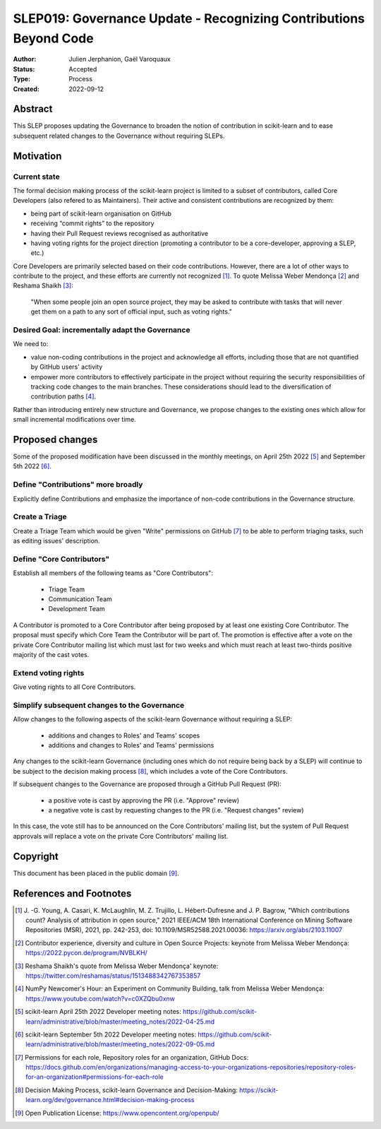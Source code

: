.. _slep_019:

==================================================================
SLEP019: Governance Update - Recognizing Contributions Beyond Code
==================================================================

:Author: Julien Jerphanion, Gaël Varoquaux
:Status: Accepted
:Type: Process
:Created: 2022-09-12

Abstract
--------

This SLEP proposes updating the Governance to broaden the notion of contribution
in scikit-learn and to ease subsequent related changes to the Governance without
requiring SLEPs.

Motivation
----------

Current state
~~~~~~~~~~~~~

The formal decision making process of the scikit-learn project is limited to
a subset of contributors, called Core Developers (also refered to as
Maintainers). Their active and consistent contributions are recognized by them:

- being part of scikit-learn organisation on GitHub
- receiving “commit rights” to the repository
- having their Pull Request reviews recognised as authoritative
- having voting rights for the project direction (promoting a contributor to be a
  core-developer, approving a SLEP, etc.)

Core Developers are primarily selected based on their code contributions.
However, there are a lot of other ways to contribute to the project, and these
efforts are currently not recognized [1]_. To quote Melissa Weber Mendonça [2]_
and Reshama Shaikh [3]_:

.. epigraph::
  "When some people join an open source project, they may be asked to contribute
  with tasks that will never get them on a path to any sort of official input,
  such as voting rights."

Desired Goal: incrementally adapt the Governance
~~~~~~~~~~~~~~~~~~~~~~~~~~~~~~~~~~~~~~~~~~~~~~~~

We need to:

- value non-coding contributions in the project and acknowledge all efforts,
  including those that are not quantified by GitHub users' activity
- empower more contributors to effectively participate in the
  project without requiring the security responsibilities of tracking code
  changes to the main branches. These considerations should lead to the
  diversification of contribution paths [4]_.

Rather than introducing entirely new structure and Governance, we propose
changes to the existing ones which allow for small incremental modifications
over time.

Proposed changes
----------------

Some of the proposed modification have been discussed in the monthly meetings,
on April 25th 2022 [5]_ and September 5th 2022 [6]_.

Define "Contributions" more broadly
~~~~~~~~~~~~~~~~~~~~~~~~~~~~~~~~~~~

Explicitly define Contributions and emphasize the importance of non-code
contributions in the Governance structure.

Create a Triage
~~~~~~~~~~~~~~~

Create a Triage Team which would be given "Write" permissions on GitHub [7]_ 
to be able to perform triaging tasks, such as editing issues' description.


Define "Core Contributors"
~~~~~~~~~~~~~~~~~~~~~~~~~~

Establish all members of the following teams as "Core Contributors":

  - Triage Team
  - Communication Team
  - Development Team

A Contributor is promoted to a Core Contributor after being proposed by at least
one existing Core Contributor. The proposal must specify which Core Team the
Contributor will be part of.
The promotion is effective after a vote on the private Core Contributor mailing
list which must last for two weeks and which must reach at least two-thirds
positive majority of the cast votes.

Extend voting rights
~~~~~~~~~~~~~~~~~~~~

Give voting rights to all Core Contributors.

Simplify subsequent changes to the Governance
~~~~~~~~~~~~~~~~~~~~~~~~~~~~~~~~~~~~~~~~~~~~~

Allow changes to the following aspects of the scikit-learn Governance without
requiring a SLEP:

  - additions and changes to Roles' and Teams' scopes
  - additions and changes to Roles' and Teams' permissions

Any changes to the scikit-learn Governance (including ones which do not require
being back by a SLEP) will continue to be subject to the decision making process [8]_,
which includes a vote of the Core Contributors.

If subsequent changes to the Governance are proposed through a GitHub Pull Request (PR):

 - a positive vote is cast by approving the PR (i.e. "Approve" review)
 - a negative vote is cast by requesting changes to the PR (i.e. "Request changes" review)

In this case, the vote still has to be announced on the Core Contributors' mailing
list, but the system of Pull Request approvals will replace a vote on the private
Core Contributors' mailing list.

Copyright
---------

This document has been placed in the public domain [9]_.

References and Footnotes
------------------------

.. [1] J. -G. Young, A. Casari, K. McLaughlin, M. Z. Trujillo, L. Hébert-Dufresne and
    J. P. Bagrow, "Which contributions count? Analysis of attribution in open source,"
    2021 IEEE/ACM 18th International Conference on Mining Software Repositories (MSR),
    2021, pp. 242-253, doi: 10.1109/MSR52588.2021.00036:
    https://arxiv.org/abs/2103.11007

.. [2] Contributor experience, diversity and culture in Open Source Projects:
    keynote from Melissa Weber Mendonça: https://2022.pycon.de/program/NVBLKH/

.. [3] Reshama Shaikh's quote from Melissa Weber Mendonça' keynote:
    https://twitter.com/reshamas/status/1513488342767353857

.. [4] NumPy Newcomer's Hour: an Experiment on Community Building, talk from
    Melissa Weber Mendonça: https://www.youtube.com/watch?v=c0XZQbu0xnw

.. [5] scikit-learn April 25th 2022 Developer meeting notes:
    https://github.com/scikit-learn/administrative/blob/master/meeting_notes/2022-04-25.md

.. [6] scikit-learn September 5th 2022 Developer meeting notes:
    https://github.com/scikit-learn/administrative/blob/master/meeting_notes/2022-09-05.md
.. [7] Permissions for each role, Repository roles for an organization, GitHub Docs:
    https://docs.github.com/en/organizations/managing-access-to-your-organizations-repositories/repository-roles-for-an-organization#permissions-for-each-role

.. [8] Decision Making Process, scikit-learn Governance and Decision-Making: 
    https://scikit-learn.org/dev/governance.html#decision-making-process

.. [9] Open Publication License: https://www.opencontent.org/openpub/

